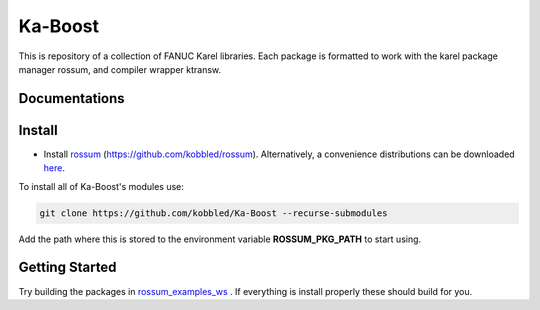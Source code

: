*********
Ka-Boost
*********

This is repository of a collection of FANUC Karel libraries. 
Each package is formatted to work with the karel package manager 
rossum, and compiler wrapper ktransw.


Documentations
================

Install
================

.. _rossum: https://github.com/kobbled/rossum
.. _ktransw: https://github.com/kobbled/ktransw_py
.. _here: https://github.com/kobbled/rossum/releases
.. _TP-Plus: https://github.com/kobbled/tp_plus

* Install `rossum`_ (https://github.com/kobbled/rossum). Alternatively, a convenience distributions
  can be downloaded `here`_.

To install all of Ka-Boost's modules use:

.. code-block:: sh

    git clone https://github.com/kobbled/Ka-Boost --recurse-submodules

Add the path where this is stored to the environment variable **ROSSUM_PKG_PATH** to start using.

Getting Started
==================

.. _rossum_examples_ws: https://github.com/kobbled/rossum_example_ws

Try building the packages in `rossum_examples_ws`_ . If everything is install properly
these should build for you.
